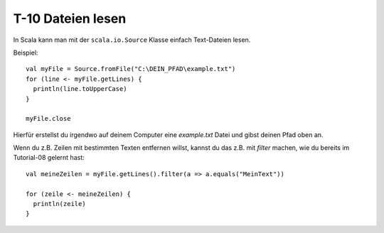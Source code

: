 T-10 Dateien lesen
==================

In Scala kann man mit der ``scala.io.Source`` Klasse einfach Text-Dateien lesen.

Beispiel:

:: 

  val myFile = Source.fromFile("C:\DEIN_PFAD\example.txt")
  for (line <- myFile.getLines) {
    println(line.toUpperCase)
  }

  myFile.close

Hierfür erstellst du irgendwo auf deinem Computer eine *example.txt* Datei und gibst deinen Pfad oben an.

Wenn du z.B. Zeilen mit bestimmten Texten entfernen willst, kannst du das z.B. mit *filter* machen, wie du bereits im Tutorial-08 gelernt hast:

:: 

  val meineZeilen = myFile.getLines().filter(a => a.equals("MeinText"))
  
  for (zeile <- meineZeilen) {
    println(zeile)
  }



